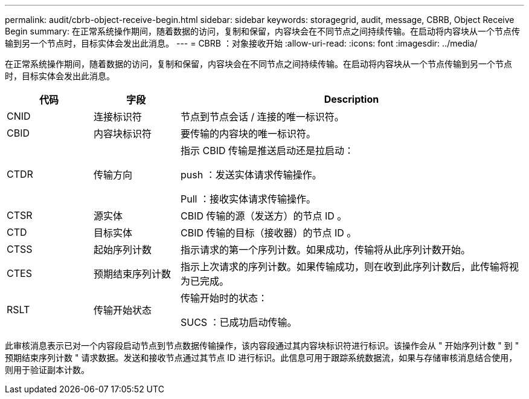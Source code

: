 ---
permalink: audit/cbrb-object-receive-begin.html 
sidebar: sidebar 
keywords: storagegrid, audit, message, CBRB, Object Receive Begin 
summary: 在正常系统操作期间，随着数据的访问，复制和保留，内容块会在不同节点之间持续传输。在启动将内容块从一个节点传输到另一个节点时，目标实体会发出此消息。 
---
= CBRB ：对象接收开始
:allow-uri-read: 
:icons: font
:imagesdir: ../media/


[role="lead"]
在正常系统操作期间，随着数据的访问，复制和保留，内容块会在不同节点之间持续传输。在启动将内容块从一个节点传输到另一个节点时，目标实体会发出此消息。

[cols="1a,1a,4a"]
|===
| 代码 | 字段 | Description 


 a| 
CNID
 a| 
连接标识符
 a| 
节点到节点会话 / 连接的唯一标识符。



 a| 
CBID
 a| 
内容块标识符
 a| 
要传输的内容块的唯一标识符。



 a| 
CTDR
 a| 
传输方向
 a| 
指示 CBID 传输是推送启动还是拉启动：

push ：发送实体请求传输操作。

Pull ：接收实体请求传输操作。



 a| 
CTSR
 a| 
源实体
 a| 
CBID 传输的源（发送方）的节点 ID 。



 a| 
CTD
 a| 
目标实体
 a| 
CBID 传输的目标（接收器）的节点 ID 。



 a| 
CTSS
 a| 
起始序列计数
 a| 
指示请求的第一个序列计数。如果成功，传输将从此序列计数开始。



 a| 
CTES
 a| 
预期结束序列计数
 a| 
指示上次请求的序列计数。如果传输成功，则在收到此序列计数后，此传输将视为已完成。



 a| 
RSLT
 a| 
传输开始状态
 a| 
传输开始时的状态：

SUCS ：已成功启动传输。

|===
此审核消息表示已对一个内容段启动节点到节点数据传输操作，该内容段通过其内容块标识符进行标识。该操作会从 " 开始序列计数 " 到 " 预期结束序列计数 " 请求数据。发送和接收节点通过其节点 ID 进行标识。此信息可用于跟踪系统数据流，如果与存储审核消息结合使用，则用于验证副本计数。
